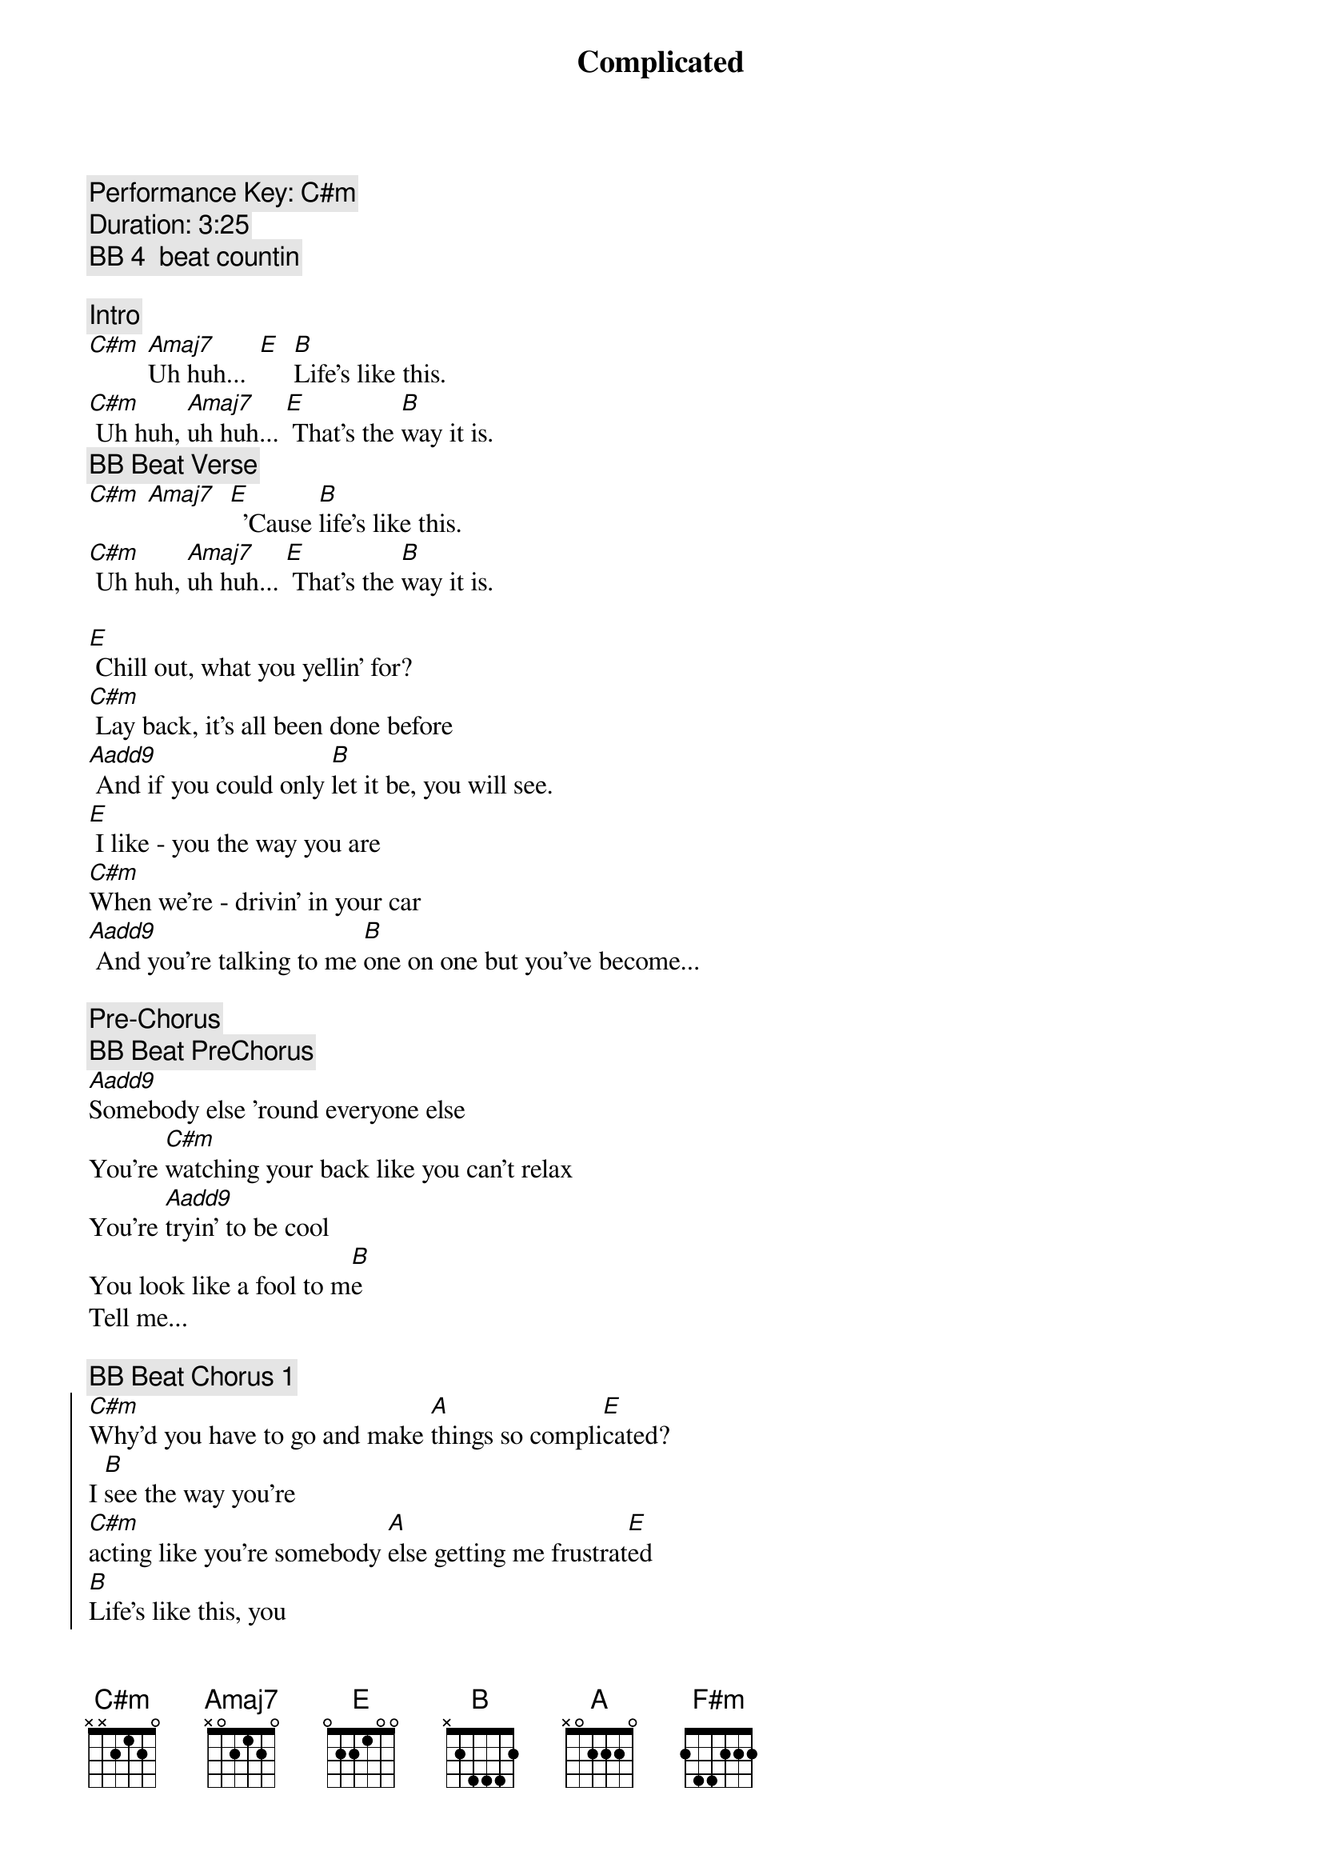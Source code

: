 {title: Complicated}
{artist: Avril Lavigne}
{key: C#m}
{tempo: 78}
{c: Performance Key: C#m}
{c: Duration: 3:25}
{c: BB 4  beat countin}

{comment: Intro}
[C#m] [Amaj7]Uh huh...  [E]  [B]Life's like this.
[C#m] Uh huh, [Amaj7]uh huh... [E] That's the [B]way it is.
{c: BB Beat Verse}
[C#m] [Amaj7]  [E]  'Cause [B]life's like this.
[C#m] Uh huh, [Amaj7]uh huh... [E] That's the [B]way it is.

{sov}
[E] Chill out, what you yellin' for?
[C#m] Lay back, it's all been done before
[Aadd9] And if you could only [B]let it be, you will see.
[E] I like - you the way you are
[C#m]When we're - drivin' in your car
[Aadd9] And you're talking to me [B]one on one but you've become...
{eov}

{comment: Pre-Chorus}
{c: BB Beat PreChorus}
[Aadd9]Somebody else 'round everyone else
You're [C#m]watching your back like you can't relax
You're [Aadd9]tryin' to be cool
You look like a fool to m[B]e
Tell me...

{c: BB Beat Chorus 1}
{soc}
[C#m]Why'd you have to go and make [A]things so compli[E]cated?
I [B]see the way you're
[C#m]acting like you're somebody [A]else getting me frustrat[E]ed
[B]Life's like this, you
{c: BB Beat Chorus 2}
[C#m] You fall and you cra[A]wl and you break
And you ta[E]ke what you get and you tu[B]rn it into [F#m]honesty
And promise me I'm never gonna find you [A]fake it
No, no, [E]no..
{eoc}

{c: BB Beat Verse}
{sov}
[E]You come - over unannounced
[C#m]Dressed up like you're somethin' else
[Aadd9] Where you are ain't where it's [B]at you see. You're making me
[E]Laugh out - when you strike your pose
[C#m]Take off - all your preppy clothes
[Aadd9] You know you're not fooling [B]anyone when you've become...
{eov}

{comment: Pre-Chorus}
{c: BB Beat PreChorus}
[Aadd9]Somebody else 'round everyone else
You're [C#m]watching your back like you can't relax
You're [Aadd9]tryin' to be cool
You look like a fool to m[B]e
Tell me...

{c: BB Beat Chorus 1}
{soc}
[C#m]Why'd you have to go and make [A]things so compli[E]cated?
I [B]see the way you're
[C#m]acting like you're somebody [A]else getting me frustrat[E]ed
[B]Life's like this, you
{c: BB Beat Chorus 2}
[C#m] You fall and you cra[A]wl and you break
And you ta[E]ke what you get and you tu[B]rn it into [F#m]honesty
And promise me I'm never gonna find you [A]fake it
No, no, [E]no..
{eoc}

{c: BB Beat Verse}
{comment: Bridge}
[C#m]No, no, no... [Aadd9]No, no, no... [B]No, no, no...

{sov}
[E] Chill out, what you yellin' for?
[C#m] Lay back, it's all been done before
[Aadd9] And if you could only [B]let it be, you will see.
{eov}

{comment: Pre-Chorus}
{c: BB Beat PreChorus}
[Aadd9]Somebody else 'round everyone else
You're [C#m]watching your back like you can't relax
You're [Aadd9]tryin' to be cool
You look like a fool to m[B]e
Tell me...

{c: BB Beat Chorus 1}
{soc}
[C#m]Why'd you have to go and make [A]things so compli[E]cated?
I [B]see the way you're
[C#m]acting like you're somebody [A]else getting me frustrat[E]ed
[B]Life's like this, you
{c: BB Beat Chorus 2}
[C#m] You fall and you cra[A]wl and you break
And you ta[E]ke what you get and you tu[B]rn it into [F#m]honesty
And promise me I'm never gonna find you [A]fake it
No, no, [E]no..
{eoc}

{comment: Outro}
{c: BB Beat Chorus 1}
{soc}
[C#m]Why'd you have to go and make [A]things so compli[E]cated?
I [B]see the way you're
[C#m]acting like you're somebody [A]else getting me frustrat[E]ed
[B]Life's like this, you
{c: BB Beat Chorus 2}
[C#m] You fall and you cra[A]wl and you break
And you ta[E]ke what you get and you tu[B]rn it into [F#m]honesty
And promise me I'm never gonna find you [A]fake it
No, no, [E]no..
{eoc}

